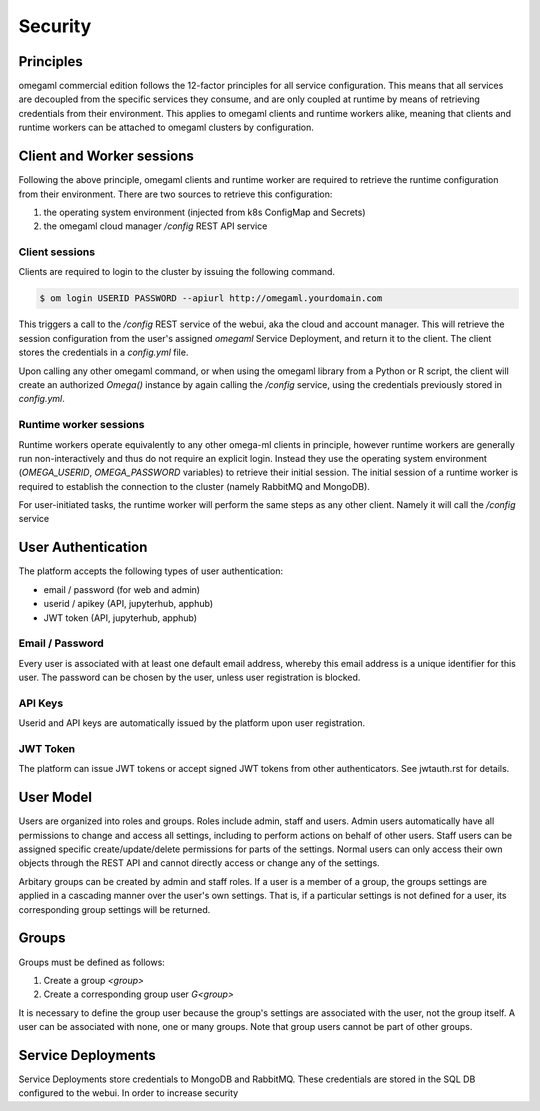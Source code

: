 Security
========

Principles
----------

omegaml commercial edition follows the 12-factor principles for all
service configuration. This means that all services are decoupled from
the specific services they consume, and are only coupled at runtime by
means of retrieving credentials from their environment. This applies to
omegaml clients and runtime workers alike, meaning that clients and
runtime workers can be attached to omegaml clusters by configuration.

Client and Worker sessions
--------------------------

Following the above principle, omegaml clients and runtime worker are required
to retrieve the runtime configuration from their environment. There are
two sources to retrieve this configuration:

1. the operating system environment (injected from k8s ConfigMap and Secrets)
2. the omegaml cloud manager `/config` REST API service

.. image:: /images/security-model-principles.png

Client sessions
+++++++++++++++

Clients are required to login to the cluster by issuing the following
command.

.. code:: bash

    $ om login USERID PASSWORD --apiurl http://omegaml.yourdomain.com

This triggers a call to the `/config` REST service of the webui, aka
the cloud and account manager. This will retrieve the session configuration
from the user's assigned `omegaml` Service Deployment, and return it to
the client. The client stores the credentials in a `config.yml` file.

Upon calling any other omegaml command, or when using the omegaml library
from a Python or R script, the client will create an authorized `Omega()`
instance by again calling the `/config` service, using the credentials
previously stored in `config.yml`.

Runtime worker sessions
+++++++++++++++++++++++

Runtime workers operate equivalently to any other omega-ml clients in principle,
however runtime workers are generally run non-interactively and thus do not
require an explicit login. Instead they use the operating system environment
(`OMEGA_USERID`, `OMEGA_PASSWORD` variables) to retrieve their initial session.
The initial session of a runtime worker is required to establish the
connection to the cluster (namely RabbitMQ and MongoDB).

For user-initiated tasks, the runtime worker will perform the same steps
as any other client. Namely it will call the `/config` service


User Authentication
-------------------

The platform accepts the following types of user authentication:

* email / password (for web and admin)
* userid / apikey (API, jupyterhub, apphub)
* JWT token (API, jupyterhub, apphub)

Email / Password
++++++++++++++++

Every user is associated with at least one default email address, whereby
this email address is a unique identifier for this user. The password can
be chosen by the user, unless user registration is blocked.

API Keys
++++++++

Userid and API keys are automatically issued by the platform upon user
registration.

JWT Token
+++++++++

The platform can issue JWT tokens or accept signed JWT tokens from other
authenticators. See jwtauth.rst for details.

User Model
----------

Users are organized into roles and groups. Roles include admin, staff
and users. Admin users automatically have all permissions to change and
access all settings, including to perform actions on behalf of other users.
Staff users can be assigned specific create/update/delete permissions for
parts of the settings. Normal users can only access their own objects
through the REST API and cannot directly access or change any of the
settings.

Arbitary groups can be created by admin and staff roles. If a user is a
member of a group, the groups settings are applied in a cascading manner
over the user's own settings. That is, if a particular settings is not
defined for a user, its corresponding group settings will be returned.

Groups
------

Groups must be defined as follows:

1. Create a group `<group>`
2. Create a corresponding group user `G<group>`

It is necessary to define the group user because the group's settings are
associated with the user, not the group itself. A user can be associated with
none, one or many groups. Note that group users cannot be part of other groups.

Service Deployments
-------------------

Service Deployments store credentials to MongoDB and RabbitMQ. These
credentials are stored in the SQL DB configured to the webui. In order
to increase security
